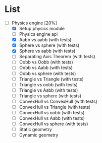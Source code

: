 
* List

- [-] Physics engine [20%]
  - [X] Setup physics module
  - [ ] Physics engine api
  - [X] Aabb vs aabb (with tests)
  - [X] Sphere vs sphere (with tests)
  - [X] Sphere vs aabb (with tests)
  - [ ] Separating Axis Theorem (with tests)
  - [ ] Oobb vs Oobb (with tests)
  - [ ] Oobb vs Aabb (with tests)
  - [ ] Oobb vs sphere (with tests)
  - [ ] Triangle vs Triangle (with tests)
  - [ ] Triangle vs oobb (with tests)
  - [ ] Triangle vs Aabb (with tests)
  - [ ] Triangle vs sphere (with tests)
  - [ ] ConvexHull vs ConvexHull (with tests)
  - [ ] ConvexHull vs Triangle (with tests)
  - [ ] ConvexHull vs oobb (with tests)
  - [ ] ConvexHull vs Aabb (with tests)
  - [ ] ConvexHull vs sphere (with tests)
  - [ ] Static geometry
  - [ ] Dynamic geometry
